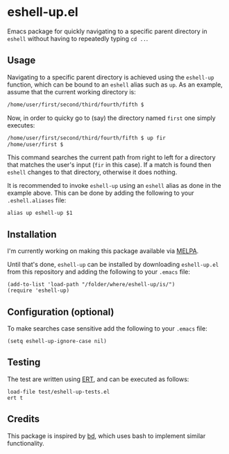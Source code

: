 #+STARTUP: showall

* eshell-up.el

Emacs package for quickly navigating to a specific parent directory in
=eshell= without having to repeatedly typing =cd ..=.

** Usage

Navigating to a specific parent directory is achieved using the
~eshell-up~ function, which can be bound to an =eshell= alias such as
~up~. As an example, assume that the current working directory is:

#+BEGIN_SRC bash
/home/user/first/second/third/fourth/fifth $
#+END_SRC

Now, in order to quicky go to (say) the directory named =first= one
simply executes:

#+BEGIN_SRC bash
/home/user/first/second/third/fourth/fifth $ up fir
/home/user/first $
#+END_SRC

This command searches the current path from right to left for a
directory that matches the user's input (=fir= in this case). If a
match is found then =eshell= changes to that directory, otherwise it
does nothing.

It is recommended to invoke ~eshell-up~ using an =eshell= alias as
done in the example above. This can be done by adding the following to
your =.eshell.aliases= file:

#+BEGIN_SRC
alias up eshell-up $1
#+END_SRC

** Installation

I'm currently working on making this package available via [[https://github.com/melpa/melpa][MELPA]].

Until that's done, =eshell-up= can be installed by downloading
=eshell-up.el= from this repository and adding the following to your
=.emacs= file:

#+BEGIN_SRC elisp
(add-to-list 'load-path "/folder/where/eshell-up/is/")
(require 'eshell-up)
#+END_SRC

** Configuration (optional)

To make searches case sensitive add the following to your =.emacs=
file:

#+BEGIN_SRC elisp
(setq eshell-up-ignore-case nil)
#+END_SRC

** Testing

The test are written using [[https://www.gnu.org/software/emacs/manual/ert.html][ERT]], and can be executed as follows:

#+BEGIN_SRC elisp
load-file test/eshell-up-tests.el
ert t
#+END_SRC

** Credits

This package is inspired by [[https://github.com/vigneshwaranr/bd][bd]], which uses bash to implement similar
functionality.
